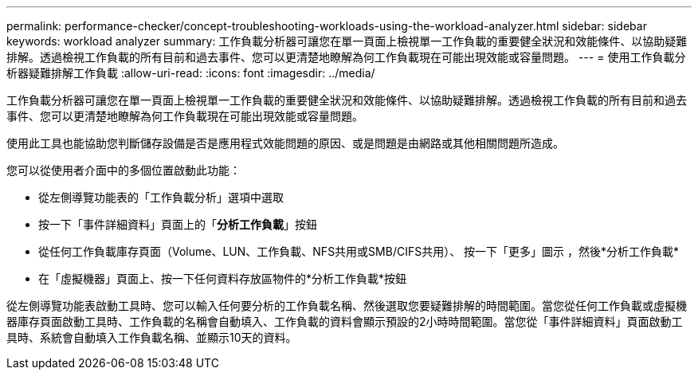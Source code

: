 ---
permalink: performance-checker/concept-troubleshooting-workloads-using-the-workload-analyzer.html 
sidebar: sidebar 
keywords: workload analyzer 
summary: 工作負載分析器可讓您在單一頁面上檢視單一工作負載的重要健全狀況和效能條件、以協助疑難排解。透過檢視工作負載的所有目前和過去事件、您可以更清楚地瞭解為何工作負載現在可能出現效能或容量問題。 
---
= 使用工作負載分析器疑難排解工作負載
:allow-uri-read: 
:icons: font
:imagesdir: ../media/


[role="lead"]
工作負載分析器可讓您在單一頁面上檢視單一工作負載的重要健全狀況和效能條件、以協助疑難排解。透過檢視工作負載的所有目前和過去事件、您可以更清楚地瞭解為何工作負載現在可能出現效能或容量問題。

使用此工具也能協助您判斷儲存設備是否是應用程式效能問題的原因、或是問題是由網路或其他相關問題所造成。

您可以從使用者介面中的多個位置啟動此功能：

* 從左側導覽功能表的「工作負載分析」選項中選取
* 按一下「事件詳細資料」頁面上的「*分析工作負載*」按鈕
* 從任何工作負載庫存頁面（Volume、LUN、工作負載、NFS共用或SMB/CIFS共用）、 按一下「更多」圖示 image:../media/more-icon.gif[""]，然後*分析工作負載*
* 在「虛擬機器」頁面上、按一下任何資料存放區物件的*分析工作負載*按鈕


從左側導覽功能表啟動工具時、您可以輸入任何要分析的工作負載名稱、然後選取您要疑難排解的時間範圍。當您從任何工作負載或虛擬機器庫存頁面啟動工具時、工作負載的名稱會自動填入、工作負載的資料會顯示預設的2小時時間範圍。當您從「事件詳細資料」頁面啟動工具時、系統會自動填入工作負載名稱、並顯示10天的資料。
